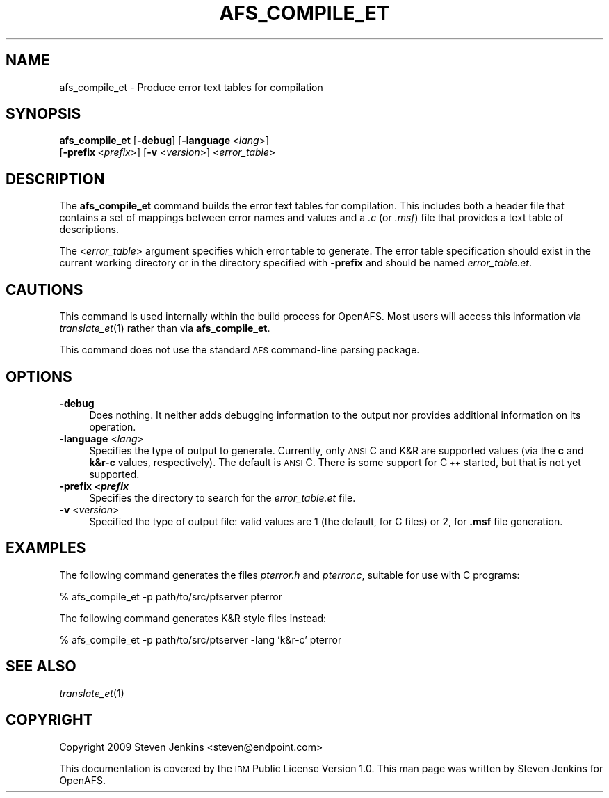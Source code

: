 .\" Automatically generated by Pod::Man 2.12 (Pod::Simple 3.05)
.\"
.\" Standard preamble:
.\" ========================================================================
.de Sh \" Subsection heading
.br
.if t .Sp
.ne 5
.PP
\fB\\$1\fR
.PP
..
.de Sp \" Vertical space (when we can't use .PP)
.if t .sp .5v
.if n .sp
..
.de Vb \" Begin verbatim text
.ft CW
.nf
.ne \\$1
..
.de Ve \" End verbatim text
.ft R
.fi
..
.\" Set up some character translations and predefined strings.  \*(-- will
.\" give an unbreakable dash, \*(PI will give pi, \*(L" will give a left
.\" double quote, and \*(R" will give a right double quote.  \*(C+ will
.\" give a nicer C++.  Capital omega is used to do unbreakable dashes and
.\" therefore won't be available.  \*(C` and \*(C' expand to `' in nroff,
.\" nothing in troff, for use with C<>.
.tr \(*W-
.ds C+ C\v'-.1v'\h'-1p'\s-2+\h'-1p'+\s0\v'.1v'\h'-1p'
.ie n \{\
.    ds -- \(*W-
.    ds PI pi
.    if (\n(.H=4u)&(1m=24u) .ds -- \(*W\h'-12u'\(*W\h'-12u'-\" diablo 10 pitch
.    if (\n(.H=4u)&(1m=20u) .ds -- \(*W\h'-12u'\(*W\h'-8u'-\"  diablo 12 pitch
.    ds L" ""
.    ds R" ""
.    ds C` ""
.    ds C' ""
'br\}
.el\{\
.    ds -- \|\(em\|
.    ds PI \(*p
.    ds L" ``
.    ds R" ''
'br\}
.\"
.\" If the F register is turned on, we'll generate index entries on stderr for
.\" titles (.TH), headers (.SH), subsections (.Sh), items (.Ip), and index
.\" entries marked with X<> in POD.  Of course, you'll have to process the
.\" output yourself in some meaningful fashion.
.if \nF \{\
.    de IX
.    tm Index:\\$1\t\\n%\t"\\$2"
..
.    nr % 0
.    rr F
.\}
.\"
.\" Accent mark definitions (@(#)ms.acc 1.5 88/02/08 SMI; from UCB 4.2).
.\" Fear.  Run.  Save yourself.  No user-serviceable parts.
.    \" fudge factors for nroff and troff
.if n \{\
.    ds #H 0
.    ds #V .8m
.    ds #F .3m
.    ds #[ \f1
.    ds #] \fP
.\}
.if t \{\
.    ds #H ((1u-(\\\\n(.fu%2u))*.13m)
.    ds #V .6m
.    ds #F 0
.    ds #[ \&
.    ds #] \&
.\}
.    \" simple accents for nroff and troff
.if n \{\
.    ds ' \&
.    ds ` \&
.    ds ^ \&
.    ds , \&
.    ds ~ ~
.    ds /
.\}
.if t \{\
.    ds ' \\k:\h'-(\\n(.wu*8/10-\*(#H)'\'\h"|\\n:u"
.    ds ` \\k:\h'-(\\n(.wu*8/10-\*(#H)'\`\h'|\\n:u'
.    ds ^ \\k:\h'-(\\n(.wu*10/11-\*(#H)'^\h'|\\n:u'
.    ds , \\k:\h'-(\\n(.wu*8/10)',\h'|\\n:u'
.    ds ~ \\k:\h'-(\\n(.wu-\*(#H-.1m)'~\h'|\\n:u'
.    ds / \\k:\h'-(\\n(.wu*8/10-\*(#H)'\z\(sl\h'|\\n:u'
.\}
.    \" troff and (daisy-wheel) nroff accents
.ds : \\k:\h'-(\\n(.wu*8/10-\*(#H+.1m+\*(#F)'\v'-\*(#V'\z.\h'.2m+\*(#F'.\h'|\\n:u'\v'\*(#V'
.ds 8 \h'\*(#H'\(*b\h'-\*(#H'
.ds o \\k:\h'-(\\n(.wu+\w'\(de'u-\*(#H)/2u'\v'-.3n'\*(#[\z\(de\v'.3n'\h'|\\n:u'\*(#]
.ds d- \h'\*(#H'\(pd\h'-\w'~'u'\v'-.25m'\f2\(hy\fP\v'.25m'\h'-\*(#H'
.ds D- D\\k:\h'-\w'D'u'\v'-.11m'\z\(hy\v'.11m'\h'|\\n:u'
.ds th \*(#[\v'.3m'\s+1I\s-1\v'-.3m'\h'-(\w'I'u*2/3)'\s-1o\s+1\*(#]
.ds Th \*(#[\s+2I\s-2\h'-\w'I'u*3/5'\v'-.3m'o\v'.3m'\*(#]
.ds ae a\h'-(\w'a'u*4/10)'e
.ds Ae A\h'-(\w'A'u*4/10)'E
.    \" corrections for vroff
.if v .ds ~ \\k:\h'-(\\n(.wu*9/10-\*(#H)'\s-2\u~\d\s+2\h'|\\n:u'
.if v .ds ^ \\k:\h'-(\\n(.wu*10/11-\*(#H)'\v'-.4m'^\v'.4m'\h'|\\n:u'
.    \" for low resolution devices (crt and lpr)
.if \n(.H>23 .if \n(.V>19 \
\{\
.    ds : e
.    ds 8 ss
.    ds o a
.    ds d- d\h'-1'\(ga
.    ds D- D\h'-1'\(hy
.    ds th \o'bp'
.    ds Th \o'LP'
.    ds ae ae
.    ds Ae AE
.\}
.rm #[ #] #H #V #F C
.\" ========================================================================
.\"
.IX Title "AFS_COMPILE_ET 1"
.TH AFS_COMPILE_ET 1 "2009-07-31" "OpenAFS" "AFS Command Reference"
.\" For nroff, turn off justification.  Always turn off hyphenation; it makes
.\" way too many mistakes in technical documents.
.if n .ad l
.nh
.SH "NAME"
afs_compile_et \- Produce error text tables for compilation
.SH "SYNOPSIS"
.IX Header "SYNOPSIS"
\&\fBafs_compile_et\fR [\fB\-debug\fR] [\fB\-language\fR\ <\fIlang\fR>]
    [\fB\-prefix\fR\ <\fIprefix\fR>] [\fB\-v\fR <\fIversion\fR>] <\fIerror_table\fR>
.SH "DESCRIPTION"
.IX Header "DESCRIPTION"
The \fBafs_compile_et\fR command builds the error text tables for compilation.
This includes both a header file that contains a set of mappings between
error names and values and a \fI.c\fR (or \fI.msf\fR) file that provides a text
table of descriptions.
.PP
The <\fIerror_table\fR> argument specifies which error table to generate.
The error table specification should exist in the current working
directory or in the directory specified with \fB\-prefix\fR and should be
named \fIerror_table.et\fR.
.SH "CAUTIONS"
.IX Header "CAUTIONS"
This command is used internally within the build process for OpenAFS.
Most users will access this information via \fItranslate_et\fR\|(1) rather than
via \fBafs_compile_et\fR.
.PP
This command does not use the standard \s-1AFS\s0 command-line parsing package.
.SH "OPTIONS"
.IX Header "OPTIONS"
.IP "\fB\-debug\fR" 4
.IX Item "-debug"
Does nothing.  It neither adds debugging information to the output nor
provides additional information on its operation.
.IP "\fB\-language\fR <\fIlang\fR>" 4
.IX Item "-language <lang>"
Specifies the type of output to generate.  Currently, only \s-1ANSI\s0 C and K&R
are supported values (via the \fBc\fR and \fBk&r\-c\fR values, respectively).
The default is \s-1ANSI\s0 C.  There is some support for \*(C+ started, but that is
not yet supported.
.IP "\fB\-prefix <\f(BIprefix\fB\fR" 4
.IX Item "-prefix <prefix"
Specifies the directory to search for the \fIerror_table.et\fR file.
.IP "\fB\-v\fR <\fIversion\fR>" 4
.IX Item "-v <version>"
Specified the type of output file: valid values are 1 (the default, for C
files) or 2, for \fB.msf\fR file generation.
.SH "EXAMPLES"
.IX Header "EXAMPLES"
The following command generates the files \fIpterror.h\fR and \fIpterror.c\fR, 
suitable for use with C programs:
.PP
.Vb 1
\&   % afs_compile_et \-p path/to/src/ptserver pterror
.Ve
.PP
The following command generates K&R style files instead:
.PP
.Vb 1
\&   % afs_compile_et \-p path/to/src/ptserver \-lang 'k&r\-c' pterror
.Ve
.SH "SEE ALSO"
.IX Header "SEE ALSO"
\&\fItranslate_et\fR\|(1)
.SH "COPYRIGHT"
.IX Header "COPYRIGHT"
Copyright 2009 Steven Jenkins <steven@endpoint.com>
.PP
This documentation is covered by the \s-1IBM\s0 Public License Version 1.0.  This
man page was written by Steven Jenkins for OpenAFS.

